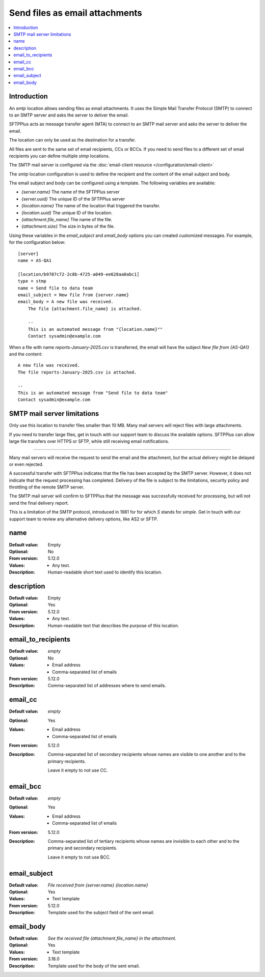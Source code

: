 Send files as email attachments
===============================

..  contents:: :local:


Introduction
------------

An `smtp` location allows sending files as email attachments.
It uses the Simple Mail Transfer Protocol (SMTP) to connect to an SMTP server and asks the server to deliver the email.

SFTPPlus acts as message transfer agent (MTA) to connect to an SMTP mail server and asks the server to deliver the email.

The location can only be used as the destination for a transfer.

All files are sent to the same set of email recipients, CCs or BCCs.
If you need to send files to a different set of email recipients you can define multiple `stmp` locations.

The SMTP mail server is configured via the :doc:`email-client resource </configuration/email-client>`

The `smtp` location configuration is used to define the recipient and the content of the email subject and body.

The email subject and body can be configured using a template.
The following variables are available:

* `{server.name}` The name of the SFTPPlus server
* `{server.uuid}` The unique ID of the SFTPPlus server
* `{location.name}` The name of the location that triggered the transfer.
* `{location.uuid}` The unique ID of the location.
* `{attachment.file_name}` The name of the file.
* `{attachment.size}` The size in bytes of the file.

Using these variables in the `email_subject` and `email_body` options you can created customized messages.
For example, for the configuration below::

    [server]
    name = AS-QA1

    [location/b9787c72-2c8b-4725-a049-ee628aa0abc1]
    type = stmp
    name = Send file to data team
    email_subject = New file from {server.name}
    email_body = A new file was received.
        The file {attachment.file_name} is attached.

        --
        This is an automated message from "{location.name}""
        Contact sysadmin@example.com

When a file with name `reports-January-2025.csv` is transferred, the email will have the subject `New file from {AS-QA1}` and the content::

        A new file was received.
        The file reports-January-2025.csv is attached.

        --
        This is an automated message from "Send file to data team"
        Contact sysadmin@example.com

..  note:
    When setting up a transfer that send the files over email,
    the destination path is ignored.


SMTP mail server limitations
----------------------------

Only use this location to transfer files smaller than 10 MB.
Many mail servers will reject files with large attachments.

If you need to transfer large files,
get in touch with our support team to discuss the available options.
SFTPPlus can allow large file transfers over HTTPS or SFTP,
while still receiving email notifications.

------

Many mail servers will receive the request to send the email and the attachment,
but the actual delivery might be delayed or even rejected.

A successful transfer with SFTPPlus indicates that the file has been accepted by the SMTP server.
However, it does not indicate that the request processing has completed.
Delivery of the file is subject to the limitations, security policy and throttling of the remote SMTP server.

The SMTP mail server will confirm to SFTPPlus that the message was successfully received for processing,
but will not send the final delivery report.

This is a limitation of the SMTP protocol, introduced in 1981 for for which `S` stands for `simple`.
Get in touch with our support team to review any alternative delivery options, like AS2 or SFTP.


name
----

:Default value: Empty
:Optional: No
:From version: 5.12.0
:Values: * Any text.
:Description:
    Human-readable short text used to identify this location.


description
-----------

:Default value: Empty
:Optional: Yes
:From version: 5.12.0
:Values: * Any text.
:Description:
    Human-readable text that describes the purpose of this location.


email_to_recipients
-------------------

:Default value: `empty`
:Optional: No
:Values: * Email address
         * Comma-separated list of emails
:From version: 5.12.0
:Description:
    Comma-separated list of addresses where to send emails.


email_cc
--------

:Default value: `empty`
:Optional: Yes
:Values: * Email address
         * Comma-separated list of emails
:From version: 5.12.0
:Description:
    Comma-separated list of secondary recipients whose names are visible
    to one another and to the primary recipients.

    Leave it empty to not use CC.


email_bcc
---------

:Default value: `empty`
:Optional: Yes
:Values: * Email address
         * Comma-separated list of emails
:From version: 5.12.0
:Description:
    Comma-separated list of tertiary recipients whose names are invisible
    to each other and to the primary and secondary recipients.

    Leave it empty to not use BCC.


email_subject
-------------

:Default value: `File received from {server.name} {location.name}`
:Optional: Yes
:Values: * Text template
:From version: 5.12.0
:Description:
    Template used for the subject field of the sent email.


email_body
----------

:Default value: `See the received file {attachment.file_name} in the attachment.`
:Optional: Yes
:Values: * Text template
:From version: 3.18.0
:Description:
    Template used for the body of the sent email.
